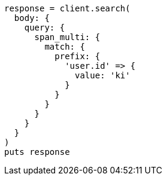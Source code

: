 [source, ruby]
----
response = client.search(
  body: {
    query: {
      span_multi: {
        match: {
          prefix: {
            'user.id' => {
              value: 'ki'
            }
          }
        }
      }
    }
  }
)
puts response
----
